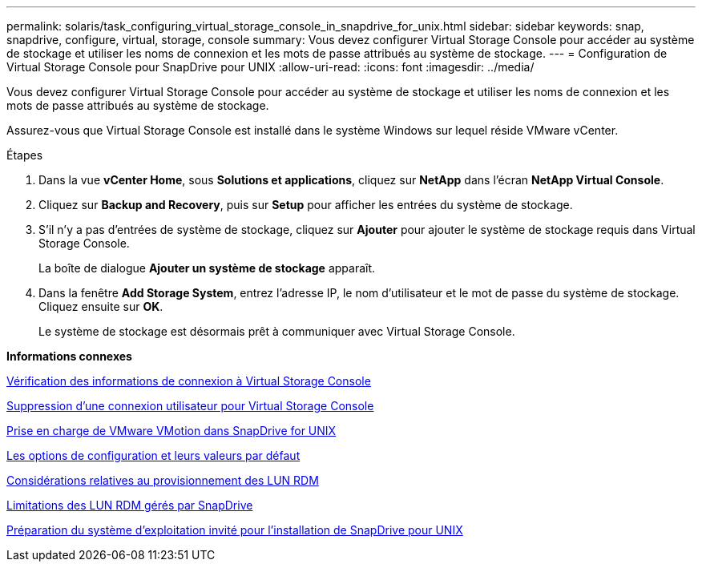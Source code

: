 ---
permalink: solaris/task_configuring_virtual_storage_console_in_snapdrive_for_unix.html 
sidebar: sidebar 
keywords: snap, snapdrive, configure, virtual, storage, console 
summary: Vous devez configurer Virtual Storage Console pour accéder au système de stockage et utiliser les noms de connexion et les mots de passe attribués au système de stockage. 
---
= Configuration de Virtual Storage Console pour SnapDrive pour UNIX
:allow-uri-read: 
:icons: font
:imagesdir: ../media/


[role="lead"]
Vous devez configurer Virtual Storage Console pour accéder au système de stockage et utiliser les noms de connexion et les mots de passe attribués au système de stockage.

Assurez-vous que Virtual Storage Console est installé dans le système Windows sur lequel réside VMware vCenter.

.Étapes
. Dans la vue *vCenter Home*, sous *Solutions et applications*, cliquez sur *NetApp* dans l'écran *NetApp Virtual Console*.
. Cliquez sur *Backup and Recovery*, puis sur *Setup* pour afficher les entrées du système de stockage.
. S'il n'y a pas d'entrées de système de stockage, cliquez sur *Ajouter* pour ajouter le système de stockage requis dans Virtual Storage Console.
+
La boîte de dialogue *Ajouter un système de stockage* apparaît.

. Dans la fenêtre *Add Storage System*, entrez l'adresse IP, le nom d'utilisateur et le mot de passe du système de stockage. Cliquez ensuite sur *OK*.
+
Le système de stockage est désormais prêt à communiquer avec Virtual Storage Console.



*Informations connexes*

xref:task_verifying_virtual_storage_console.adoc[Vérification des informations de connexion à Virtual Storage Console]

xref:task_deleting_a_user_login_for_a_virtual_storage_console.adoc[Suppression d'une connexion utilisateur pour Virtual Storage Console]

xref:concept_storage_provisioning_for_rdm_luns.adoc[Prise en charge de VMware VMotion dans SnapDrive for UNIX]

xref:concept_configuration_options_and_their_default_values.adoc[Les options de configuration et leurs valeurs par défaut]

xref:task_considerations_for_provisioning_rdm_luns.adoc[Considérations relatives au provisionnement des LUN RDM]

xref:concept_limitations_of_rdm_luns_managed_by_snapdrive.adoc[Limitations des LUN RDM gérés par SnapDrive]

xref:concept_guest_os_preparation_for_installing_sdu.adoc[Préparation du système d'exploitation invité pour l'installation de SnapDrive pour UNIX]
